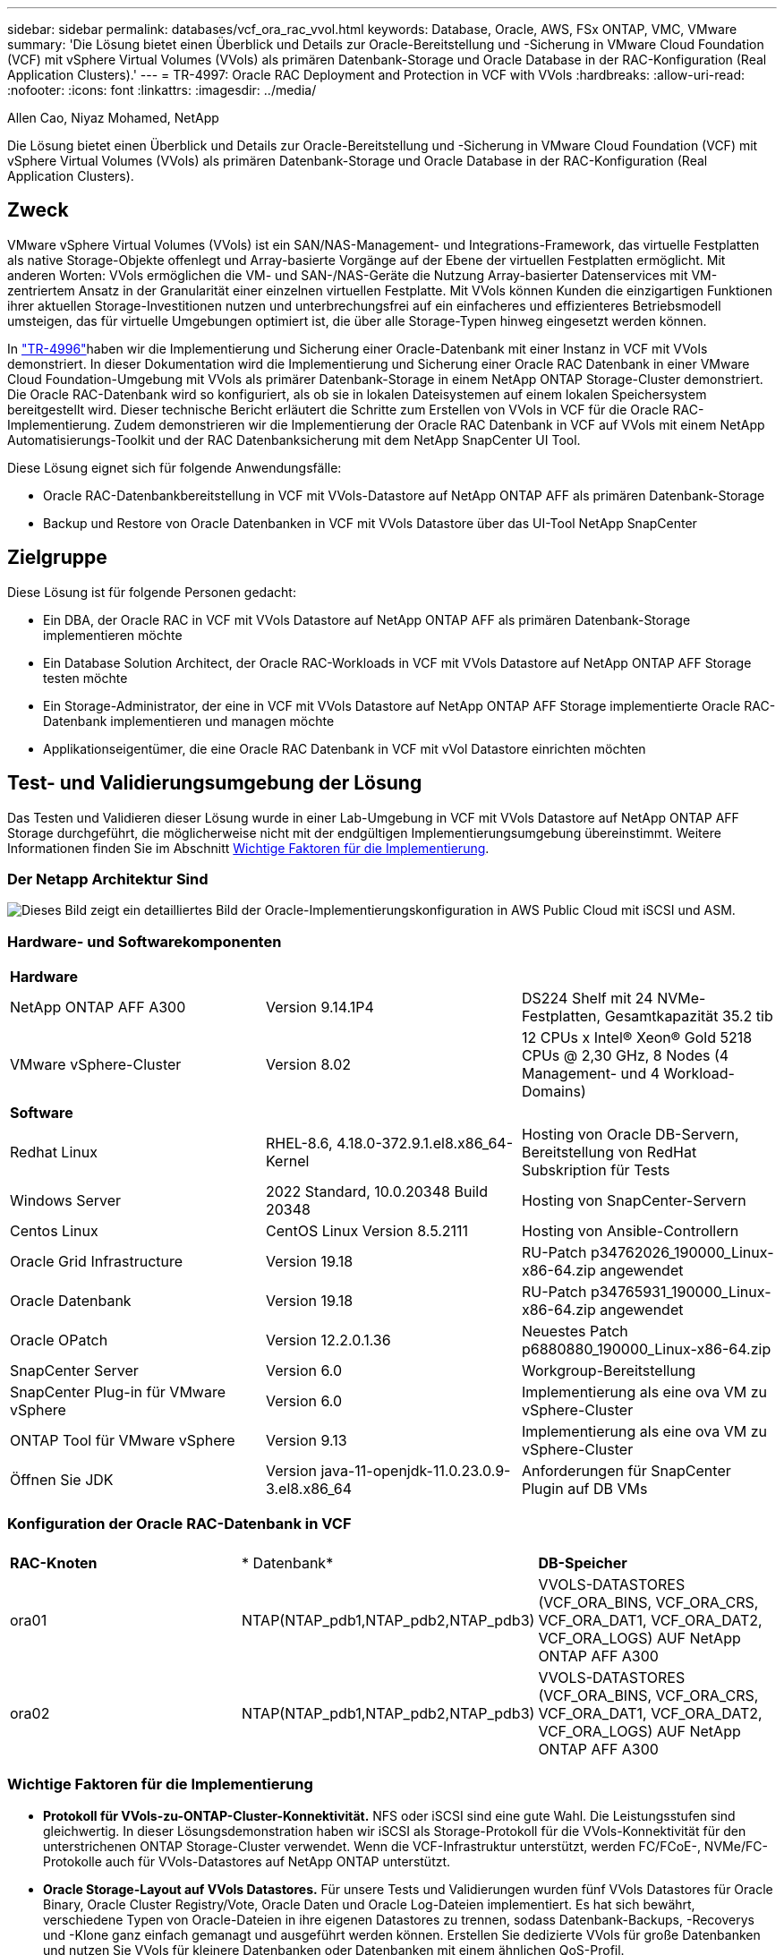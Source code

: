 ---
sidebar: sidebar 
permalink: databases/vcf_ora_rac_vvol.html 
keywords: Database, Oracle, AWS, FSx ONTAP, VMC, VMware 
summary: 'Die Lösung bietet einen Überblick und Details zur Oracle-Bereitstellung und -Sicherung in VMware Cloud Foundation (VCF) mit vSphere Virtual Volumes (VVols) als primären Datenbank-Storage und Oracle Database in der RAC-Konfiguration (Real Application Clusters).' 
---
= TR-4997: Oracle RAC Deployment and Protection in VCF with VVols
:hardbreaks:
:allow-uri-read: 
:nofooter: 
:icons: font
:linkattrs: 
:imagesdir: ../media/


Allen Cao, Niyaz Mohamed, NetApp

[role="lead"]
Die Lösung bietet einen Überblick und Details zur Oracle-Bereitstellung und -Sicherung in VMware Cloud Foundation (VCF) mit vSphere Virtual Volumes (VVols) als primären Datenbank-Storage und Oracle Database in der RAC-Konfiguration (Real Application Clusters).



== Zweck

VMware vSphere Virtual Volumes (VVols) ist ein SAN/NAS-Management- und Integrations-Framework, das virtuelle Festplatten als native Storage-Objekte offenlegt und Array-basierte Vorgänge auf der Ebene der virtuellen Festplatten ermöglicht. Mit anderen Worten: VVols ermöglichen die VM- und SAN-/NAS-Geräte die Nutzung Array-basierter Datenservices mit VM-zentriertem Ansatz in der Granularität einer einzelnen virtuellen Festplatte. Mit VVols können Kunden die einzigartigen Funktionen ihrer aktuellen Storage-Investitionen nutzen und unterbrechungsfrei auf ein einfacheres und effizienteres Betriebsmodell umsteigen, das für virtuelle Umgebungen optimiert ist, die über alle Storage-Typen hinweg eingesetzt werden können.

In link:vcf_ora_si_vvol.html["TR-4996"^]haben wir die Implementierung und Sicherung einer Oracle-Datenbank mit einer Instanz in VCF mit VVols demonstriert. In dieser Dokumentation wird die Implementierung und Sicherung einer Oracle RAC Datenbank in einer VMware Cloud Foundation-Umgebung mit VVols als primärer Datenbank-Storage in einem NetApp ONTAP Storage-Cluster demonstriert. Die Oracle RAC-Datenbank wird so konfiguriert, als ob sie in lokalen Dateisystemen auf einem lokalen Speichersystem bereitgestellt wird. Dieser technische Bericht erläutert die Schritte zum Erstellen von VVols in VCF für die Oracle RAC-Implementierung. Zudem demonstrieren wir die Implementierung der Oracle RAC Datenbank in VCF auf VVols mit einem NetApp Automatisierungs-Toolkit und der RAC Datenbanksicherung mit dem NetApp SnapCenter UI Tool.

Diese Lösung eignet sich für folgende Anwendungsfälle:

* Oracle RAC-Datenbankbereitstellung in VCF mit VVols-Datastore auf NetApp ONTAP AFF als primären Datenbank-Storage
* Backup und Restore von Oracle Datenbanken in VCF mit VVols Datastore über das UI-Tool NetApp SnapCenter




== Zielgruppe

Diese Lösung ist für folgende Personen gedacht:

* Ein DBA, der Oracle RAC in VCF mit VVols Datastore auf NetApp ONTAP AFF als primären Datenbank-Storage implementieren möchte
* Ein Database Solution Architect, der Oracle RAC-Workloads in VCF mit VVols Datastore auf NetApp ONTAP AFF Storage testen möchte
* Ein Storage-Administrator, der eine in VCF mit VVols Datastore auf NetApp ONTAP AFF Storage implementierte Oracle RAC-Datenbank implementieren und managen möchte
* Applikationseigentümer, die eine Oracle RAC Datenbank in VCF mit vVol Datastore einrichten möchten




== Test- und Validierungsumgebung der Lösung

Das Testen und Validieren dieser Lösung wurde in einer Lab-Umgebung in VCF mit VVols Datastore auf NetApp ONTAP AFF Storage durchgeführt, die möglicherweise nicht mit der endgültigen Implementierungsumgebung übereinstimmt. Weitere Informationen finden Sie im Abschnitt <<Wichtige Faktoren für die Implementierung>>.



=== Der Netapp Architektur Sind

image:vcf_orarac_vvol_architecture.png["Dieses Bild zeigt ein detailliertes Bild der Oracle-Implementierungskonfiguration in AWS Public Cloud mit iSCSI und ASM."]



=== Hardware- und Softwarekomponenten

[cols="33%, 33%, 33%"]
|===


3+| *Hardware* 


| NetApp ONTAP AFF A300 | Version 9.14.1P4 | DS224 Shelf mit 24 NVMe-Festplatten, Gesamtkapazität 35.2 tib 


| VMware vSphere-Cluster | Version 8.02 | 12 CPUs x Intel(R) Xeon(R) Gold 5218 CPUs @ 2,30 GHz, 8 Nodes (4 Management- und 4 Workload-Domains) 


3+| *Software* 


| Redhat Linux | RHEL-8.6, 4.18.0-372.9.1.el8.x86_64-Kernel | Hosting von Oracle DB-Servern, Bereitstellung von RedHat Subskription für Tests 


| Windows Server | 2022 Standard, 10.0.20348 Build 20348 | Hosting von SnapCenter-Servern 


| Centos Linux | CentOS Linux Version 8.5.2111 | Hosting von Ansible-Controllern 


| Oracle Grid Infrastructure | Version 19.18 | RU-Patch p34762026_190000_Linux-x86-64.zip angewendet 


| Oracle Datenbank | Version 19.18 | RU-Patch p34765931_190000_Linux-x86-64.zip angewendet 


| Oracle OPatch | Version 12.2.0.1.36 | Neuestes Patch p6880880_190000_Linux-x86-64.zip 


| SnapCenter Server | Version 6.0 | Workgroup-Bereitstellung 


| SnapCenter Plug-in für VMware vSphere | Version 6.0 | Implementierung als eine ova VM zu vSphere-Cluster 


| ONTAP Tool für VMware vSphere | Version 9.13 | Implementierung als eine ova VM zu vSphere-Cluster 


| Öffnen Sie JDK | Version java-11-openjdk-11.0.23.0.9-3.el8.x86_64 | Anforderungen für SnapCenter Plugin auf DB VMs 
|===


=== Konfiguration der Oracle RAC-Datenbank in VCF

[cols="33%, 33%, 33%"]
|===


3+|  


| *RAC-Knoten* | * Datenbank* | *DB-Speicher* 


| ora01 | NTAP(NTAP_pdb1,NTAP_pdb2,NTAP_pdb3) | VVOLS-DATASTORES (VCF_ORA_BINS, VCF_ORA_CRS, VCF_ORA_DAT1, VCF_ORA_DAT2, VCF_ORA_LOGS) AUF NetApp ONTAP AFF A300 


| ora02 | NTAP(NTAP_pdb1,NTAP_pdb2,NTAP_pdb3) | VVOLS-DATASTORES (VCF_ORA_BINS, VCF_ORA_CRS, VCF_ORA_DAT1, VCF_ORA_DAT2, VCF_ORA_LOGS) AUF NetApp ONTAP AFF A300 
|===


=== Wichtige Faktoren für die Implementierung

* *Protokoll für VVols-zu-ONTAP-Cluster-Konnektivität.* NFS oder iSCSI sind eine gute Wahl. Die Leistungsstufen sind gleichwertig. In dieser Lösungsdemonstration haben wir iSCSI als Storage-Protokoll für die VVols-Konnektivität für den unterstrichenen ONTAP Storage-Cluster verwendet. Wenn die VCF-Infrastruktur unterstützt, werden FC/FCoE-, NVMe/FC-Protokolle auch für VVols-Datastores auf NetApp ONTAP unterstützt.
* *Oracle Storage-Layout auf VVols Datastores.* Für unsere Tests und Validierungen wurden fünf VVols Datastores für Oracle Binary, Oracle Cluster Registry/Vote, Oracle Daten und Oracle Log-Dateien implementiert. Es hat sich bewährt, verschiedene Typen von Oracle-Dateien in ihre eigenen Datastores zu trennen, sodass Datenbank-Backups, -Recoverys und -Klone ganz einfach gemanagt und ausgeführt werden können. Erstellen Sie dedizierte VVols für große Datenbanken und nutzen Sie VVols für kleinere Datenbanken oder Datenbanken mit einem ähnlichen QoS-Profil. 
* *Oracle Speicherredundanz.* Verwendung `Normal Redundancy` für kritische Oracle RAC-Cluster-Registry-/Vote-Dateien, so dass drei Vote-Dateien auf drei ASM-Festplatten-Ausfallgruppen einen optimalen Clusterschutz bieten und die Clusterregistrierung unter den ASM-Festplatten-Ausfallgruppen gespiegelt wird. Verwenden Sie `External Redundancy` für Oracle-Binär-, Daten- und Protokolldateien, um die Storage-Auslastung zu optimieren. Die unterstrichene ONTAP-RAID-DP bietet Datenschutz, wenn `External Redundancy` eingesetzt wird.
* *Zugangsdaten für ONTAP-Speicherauthentifizierung.* Verwenden Sie die Zugangsdaten auf ONTAP Cluster-Ebene nur für die ONTAP Storage-Cluster-Authentifizierung, einschließlich der SnapCenter-Konnektivität mit dem ONTAP Storage-Cluster oder der Konnektivität des ONTAP Tools zum ONTAP Storage-Cluster.
* *Bereitstellung von Storage vom VVols-Datastore auf Datenbank-VM.* Fügen Sie der Datenbank-VM aus dem VVols Datastore jeweils nur eine Festplatte hinzu. Das gleichzeitige Hinzufügen mehrerer Festplatten aus VVols Datastores wird derzeit nicht unterstützt.  
* *Datenbankschutz.* NetApp bietet eine SnapCenter Software-Suite für Datenbank-Backups und -Wiederherstellungen über eine benutzerfreundliche Oberfläche. NetApp empfiehlt die Implementierung eines solchen Management-Tools, damit Sie Snapshots schnell sichern, Datenbanken schnell wiederherstellen und wiederherstellen können.




== Lösungsimplementierung

In den folgenden Abschnitten werden Schritt-für-Schritt-Verfahren zur Implementierung der Oracle 19c-Datenbank in VCF mit VVols-Datastores auf NetApp ONTAP-Storage in einer Oracle RAC-Konfiguration beschrieben.



=== Voraussetzungen für die Bereitstellung

[%collapsible]
====
Die Bereitstellung erfordert die folgenden Voraussetzungen.

. Ein VMware VCF wurde eingerichtet. Informationen oder Anweisungen zum Erstellen eines VCF finden Sie in der VMware-Dokumentation link:https://docs.vmware.com/en/VMware-Cloud-Foundation/index.html["Dokumentation zu VMware Cloud Foundation"^].
. Stellen Sie drei Linux VMs, zwei VMs für den Oracle RAC Datenbank-Cluster und eine VM für den Ansible-Controller innerhalb der VCF Workload-Domäne bereit. Stellen Sie eine Windows Server VM für das Ausführen von NetApp SnapCenter Server bereit. Informationen zum Einrichten des Ansible-Controllers für die automatisierte Oracle-Datenbankbereitstellung finden Sie in den folgenden Ressourcen link:../automation/getting-started.html["Erste Schritte mit der Automatisierung von NetApp Lösungen"^].
. Für Oracle RAC Datenbank-VMs sollten mindestens zwei Netzwerkschnittstellen bereitgestellt sein – eine für den privaten Oracle RAC Interconnect und eine für Apps oder öffentlichen Datenverkehr.
. Das SnapCenter Plug-in Version 6.0 für VMware vSphere wurde im VCF implementiert. Weitere Informationen zur Plug-in-Bereitstellung finden Sie in den folgenden Ressourcen: link:https://docs.netapp.com/us-en/sc-plugin-vmware-vsphere/["Dokumentation zum SnapCenter Plug-in für VMware vSphere"^].
. Das ONTAP Tool für VMware vSphere wurde in VCF implementiert. In den folgenden Ressourcen finden Sie Informationen zum ONTAP Tool zur Implementierung von VMware vSphere: link:https://docs.netapp.com/us-en/ontap-tools-vmware-vsphere/index.html["Dokumentation zu ONTAP Tools für VMware vSphere"^]



NOTE: Stellen Sie sicher, dass Sie mindestens 50G im Oracle VM Root-Volume zugewiesen haben, damit ausreichend Speicherplatz für das Stage von Oracle Installationsdateien zur Verfügung steht.

====


=== Storage-Funktionsprofil erstellen

[%collapsible]
====
Erstellen Sie zunächst ein individuelles Storage-Funktionsprofil für den unterstrichenen ONTAP Storage, der den VVols Datastore hostet.

. Öffnen Sie über vSphere-Client-Verknüpfungen das NetApp ONTAP-Tool. Stellen Sie sicher, dass der ONTAP Storage-Cluster im Rahmen der Implementierung des ONTAP Tools hinzugefügt `Storage Systems` wurde.
+
image:vcf_ora_vvol_scp_01.png["Screenshot mit einer individuellen Konfiguration des Storage-Funktionsprofils"] image:vcf_ora_vvol_scp_00.png["Screenshot mit einer individuellen Konfiguration des Storage-Funktionsprofils"]

. Klicken Sie auf `Storage capability profile` , um ein benutzerdefiniertes Profil für Oracle hinzuzufügen. Benennen Sie das Profil, und fügen Sie eine kurze Beschreibung hinzu.
+
image:vcf_ora_vvol_scp_02.png["Screenshot mit einer individuellen Konfiguration des Storage-Funktionsprofils"]

. Wählen Sie die Storage-Controller-Kategorie aus: Performance, Kapazität oder Hybrid.
+
image:vcf_ora_vvol_scp_03.png["Screenshot mit einer individuellen Konfiguration des Storage-Funktionsprofils"]

. Wählen Sie das Protokoll aus.
+
image:vcf_ora_vvol_scp_04.png["Screenshot mit einer individuellen Konfiguration des Storage-Funktionsprofils"]

. Definieren Sie bei Bedarf eine QoS-Richtlinie.
+
image:vcf_ora_vvol_scp_05.png["Screenshot mit einer individuellen Konfiguration des Storage-Funktionsprofils"]

. Zusätzliche Storage-Attribute für das Profil. Stellen Sie sicher, dass die Verschlüsselung auf dem NetApp-Controller aktiviert ist, wenn Sie über die Verschlüsselungsfunktion verfügen möchten, oder es kann Probleme bei der Anwendung des Profils verursachen.
+
image:vcf_ora_vvol_scp_06.png["Screenshot mit einer individuellen Konfiguration des Storage-Funktionsprofils"]

. Überprüfen Sie die Zusammenfassung, und beenden Sie die Erstellung des Storage-Funktionsprofils.
+
image:vcf_ora_vvol_scp_07.png["Screenshot mit einer individuellen Konfiguration des Storage-Funktionsprofils"]



====


=== VVols Datastore erstellen und konfigurieren

[%collapsible]
====
Wenn die Voraussetzungen erfüllt sind, melden Sie sich über vSphere Client als Admin-Benutzer bei VCF an und navigieren Sie zur Workload-Domäne. Erstellen Sie VVols nicht mit der integrierten VMware Storage-Option. Stattdessen können Sie VVols mit dem Tool NetApp ONTAP erstellen. Im Folgenden werden die Verfahren zum Erstellen und Konfigurieren von VVols beschrieben.

. Der VVols Erstellungsworkflow kann entweder über die Benutzeroberfläche des ONTAP Tools oder über das VCF Workload Domain Cluster ausgelöst werden.
+
image:vcf_ora_vvol_datastore_01.png["Screenshot mit der Konfiguration des VVols Datastore"]

+
image:vcf_ora_vvol_datastore_01_2.png["Screenshot mit der Konfiguration des VVols Datastore"]

. Allgemeine Informationen für Datenspeicher, einschließlich Bereitstellungsziel, Typ, Name und Protokoll eingeben
+
image:vcf_orarac_vvol_datastore_01.png["Screenshot mit der Konfiguration des VVols Datastore"]

. Wählen Sie das benutzerdefinierte Profil der Storage-Funktionen aus, das aus dem vorherigen Schritt, der , und , erstellt wurde, wobei VVols erstellt `Storage system` `Storage VM`werden sollen.
+
image:vcf_orarac_vvol_datastore_02.png["Screenshot mit der Konfiguration des VVols Datastore"]

. Wählen Sie `Create new volumes`, geben Sie den Namen und die Größe des Volumens ein und klicken Sie dann auf `ADD` `NEXT` , um zur Übersichtsseite zu gelangen.
+
image:vcf_orarac_vvol_datastore_03.png["Screenshot mit der Konfiguration des VVols Datastore"] image:vcf_orarac_vvol_datastore_04.png["Screenshot mit der Konfiguration des VVols Datastore"]

. Klicken Sie hier `Finish` , um einen VVols-Datastore für Oracle-Binärdatei zu erstellen.
+
image:vcf_orarac_vvol_datastore_05.png["Screenshot mit der Konfiguration des VVols Datastore"]

. Erstellen Sie einen Datastore für die Oracle-Clusterregistrierung oder CRS.
+
image:vcf_orarac_vvol_datastore_06.png["Screenshot mit der Konfiguration des VVols Datastore"]

+

NOTE: Aus Gründen der Performance oder Redundanz können Sie einem VVols Datastore auf einem VVols-Controller-Node oder über die ONTAP-Controller-Nodes hinweg mehrere Volumes hinzufügen.

. Erstellen Sie einen Datastore für Oracle-Daten. Im Idealfall erstellen Sie separate Datastores auf jedem ONTAP Controller Node und setzen Oracle ASM ein, um Daten über Controller-Nodes zu verteilen, um die Auslastung der ONTAP Storage-Cluster-Kapazität zu maximieren.
+
image:vcf_orarac_vvol_datastore_06_1.png["Screenshot mit der Konfiguration des VVols Datastore"] image:vcf_orarac_vvol_datastore_06_2.png["Screenshot mit der Konfiguration des VVols Datastore"]

. Erstellen Sie den Datastore für das Oracle-Protokoll. Angesichts der sequenziellen Natur des Oracle-Protokollschreibens ist es gut, es einfach auf einem einzigen ONTAP-Controller-Knoten zu platzieren.
+
image:vcf_orarac_vvol_datastore_06_3.png["Screenshot mit der Konfiguration des VVols Datastore"]

. Validieren Sie die Oracle-Datastores nach der Implementierung.
+
image:vcf_orarac_vvol_datastore_07.png["Screenshot mit der Konfiguration des VVols Datastore"]



====


=== Erstellen von VM Storage-Richtlinien anhand von Storage-Funktionsprofilen

[%collapsible]
====
Bevor Sie Storage aus einem VVols-Datastore in eine Datenbank-VM bereitstellen, fügen Sie eine VM-Storage-Richtlinie basierend auf dem Storage-Funktionsprofil hinzu, das aus dem vorherigen Schritt erstellt wurde. Im Folgenden werden die Verfahren beschrieben.

. Öffnen und markieren Sie in den vSphere-Client-Menüs `Policies and Profiles` `VM Storage Policies`. Klicken Sie hier, `Create` um den Workflow zu öffnen `VM Storage Policies` .
+
image:vcf_ora_vvol_vm_policy_01.png["Screenshot mit der Konfiguration einer VM-Storage-Richtlinie"]

. Benennen Sie die Richtlinie für den VM-Storage.
+
image:vcf_ora_vvol_vm_policy_02.png["Screenshot mit der Konfiguration einer VM-Storage-Richtlinie"]

. Check-in `Datastore specific rules` `Enable rules for "NetAPP.clustered.Data.ONTAP.VP.vvol" storage`
+
image:vcf_ora_vvol_vm_policy_03.png["Screenshot mit der Konfiguration einer VM-Storage-Richtlinie"]

. Wählen Sie für die Regeln NetApp.Clustered.Data.ONTAP.VP.vvol `Placement`das im vorherigen Schritt erstellte individuelle Storage-Kapazitätsprofil aus.
+
image:vcf_ora_vvol_vm_policy_04.png["Screenshot mit der Konfiguration einer VM-Storage-Richtlinie"]

. Wählen Sie unter den Regeln für NetApp.Clustered.Data.ONTAP.VP.vvol `Replication`aus, `Disabled` ob VVols nicht repliziert werden.
+
image:vcf_ora_vvol_vm_policy_04_1.png["Screenshot mit der Konfiguration einer VM-Storage-Richtlinie"]

. Auf der Seite zur Storage-Kompatibilität werden kompatible VVols Datastores in der VCF-Umgebung angezeigt.
+
image:vcf_orarac_vvol_datastore_08.png["Screenshot mit der Konfiguration einer VM-Storage-Richtlinie"]

. Überprüfen und beenden, um die VM-Speicherrichtlinie zu erstellen.
+
image:vcf_ora_vvol_vm_policy_06.png["Screenshot mit der Konfiguration einer VM-Storage-Richtlinie"]

. Soeben erstellte VM-Storage-Richtlinie validieren
+
image:vcf_ora_vvol_vm_policy_07.png["Screenshot mit der Konfiguration einer VM-Storage-Richtlinie"]



====


=== Weisen Sie RAC-VMs Festplatten aus VVols-Datastores zu und konfigurieren Sie den DB-Storage

[%collapsible]
====
Fügen Sie über vSphere Client die gewünschten Festplatten aus den VVols-Datastores zur Datenbank-VM hinzu, indem Sie die VM-Einstellungen bearbeiten. Melden Sie sich dann bei der VM an, um die Binärfestplatte zu formatieren und in Mount-Punkte /u01 zu mounten. Im Folgenden werden die genauen Schritte und Aufgaben erläutert.

. Bevor Sie Festplatten vom Datastore an die Datenbank-VM zuweisen, melden Sie sich an den VMware ESXi-Hosts an, um zu validieren und sicherzustellen, dass Multi-Writer (GBLAllowMW-Wert auf 1 festgelegt) auf ESXi-Ebene aktiviert sind.
+
....
[root@vcf-wkld-esx01:~] which esxcli
/bin/esxcli
[root@vcf-wkld-esx01:~] esxcli system settings advanced list -o /VMFS3/GBLAllowMW
   Path: /VMFS3/GBLAllowMW
   Type: integer
   Int Value: 1
   Default Int Value: 1
   Min Value: 0
   Max Value: 1
   String Value:
   Default String Value:
   Valid Characters:
   Description: Allow multi-writer GBLs.
   Host Specific: false
   Impact: none
[root@vcf-wkld-esx01:~]

....
. Fügen Sie einen neuen, dedizierten SCSI-Controller zur Verwendung mit Oracle RAC-Laufwerken hinzu. Deaktivieren Sie die SCSI-Busfreigabe.
+
image:vcf_orarac_vvol_vm_01.png["Screenshot mit einer VM Storage-Konfiguration"]

. Von RAC Node 1 - ora01, fügen Sie eine Festplatte zu VM für Oracle binären Speicher ohne Freigabe.
+
image:vcf_orarac_vvol_vm_02.png["Screenshot mit einer VM Storage-Konfiguration"]

. Fügen Sie vom RAC-Knoten 1 aus drei Festplatten zur VM für Oracle RAC CRS-Speicher hinzu, und aktivieren Sie die Multi-Writer-Freigabe.
+
image:vcf_orarac_vvol_vm_03.png["Screenshot mit einer VM Storage-Konfiguration"] image:vcf_orarac_vvol_vm_04.png["Screenshot mit einer VM Storage-Konfiguration"] image:vcf_orarac_vvol_vm_05.png["Screenshot mit einer VM Storage-Konfiguration"]

. Fügen Sie ab RAC Node 1 jeweils zwei Festplatten aus jedem Datenspeicher für Daten zur VM für gemeinsam genutzten Oracle Datenspeicher hinzu.
+
image:vcf_orarac_vvol_vm_06.png["Screenshot mit einer VM Storage-Konfiguration"] image:vcf_orarac_vvol_vm_08.png["Screenshot mit einer VM Storage-Konfiguration"] image:vcf_orarac_vvol_vm_09.png["Screenshot mit einer VM Storage-Konfiguration"] image:vcf_orarac_vvol_vm_10.png["Screenshot mit einer VM Storage-Konfiguration"]

. Fügen Sie vom RAC-Knoten 1 aus zwei Festplatten zur VM aus dem Protokolldatenspeicher für gemeinsamen Oracle-Protokolldateispeicher hinzu.
+
image:vcf_orarac_vvol_vm_11.png["Screenshot mit einer VM Storage-Konfiguration"] image:vcf_orarac_vvol_vm_12.png["Screenshot mit einer VM Storage-Konfiguration"]

. Fügen Sie vom RAC Node 2 eine Festplatte zur VM hinzu, um den Binärspeicher von Oracle ohne Freigabe zu erhalten.
+
image:vcf_orarac_vvol_vm_13.png["Screenshot mit einer VM Storage-Konfiguration"]

. Fügen Sie im RAC-Knoten 2 weitere gemeinsam genutzte Festplatten hinzu `Existing Hard Disks`, indem Sie die Option auswählen und die Multi-Writer-Freigabe für jedes gemeinsam genutzte Laufwerk aktivieren.
+
image:vcf_orarac_vvol_vm_14.png["Screenshot mit einer VM Storage-Konfiguration"] image:vcf_orarac_vvol_vm_15.png["Screenshot mit einer VM Storage-Konfiguration"]

. Fügen Sie von VM `Edit Settings`, `Advanced Parameters`Attribut mit Wert hinzu `disk.enableuuid` `TRUE`. Die VM muss heruntergefahren werden, um den erweiterten Parameter hinzuzufügen. Wenn Sie diese Option aktivieren, kann SnapCenter das vVol in Ihrer Umgebung präzise identifizieren. Dies sollte auf allen RAC-Knoten durchgeführt werden.
+
image:vcf_ora_vvol_vm_uuid.png["Screenshot mit einer VM Storage-Konfiguration"]

. Starten Sie jetzt die VM neu. Melden Sie sich bei VM als Admin-Benutzer über ssh an, um die neu hinzugefügten Festplatten zu prüfen.
+
....
[admin@ora01 ~]$ sudo lsblk
NAME          MAJ:MIN RM  SIZE RO TYPE MOUNTPOINT
sda             8:0    0   50G  0 disk
├─sda1          8:1    0  600M  0 part /boot/efi
├─sda2          8:2    0    1G  0 part /boot
└─sda3          8:3    0 48.4G  0 part
  ├─rhel-root 253:0    0 43.4G  0 lvm  /
  └─rhel-swap 253:1    0    5G  0 lvm  [SWAP]
sdb             8:16   0   50G  0 disk
sdc             8:32   0   10G  0 disk
sdd             8:48   0   10G  0 disk
sde             8:64   0   10G  0 disk
sdf             8:80   0   40G  0 disk
sdg             8:96   0   40G  0 disk
sdh             8:112  0   40G  0 disk
sdi             8:128  0   40G  0 disk
sdj             8:144  0   80G  0 disk
sdk             8:160  0   80G  0 disk
sr0            11:0    1 1024M  0 rom
[admin@ora01 ~]$

[admin@ora02 ~]$ sudo lsblk
NAME          MAJ:MIN RM  SIZE RO TYPE MOUNTPOINT
sda             8:0    0   50G  0 disk
├─sda1          8:1    0  600M  0 part /boot/efi
├─sda2          8:2    0    1G  0 part /boot
└─sda3          8:3    0 48.4G  0 part
  ├─rhel-root 253:0    0 43.4G  0 lvm  /
  └─rhel-swap 253:1    0    5G  0 lvm  [SWAP]
sdb             8:16   0   50G  0 disk
sdc             8:32   0   10G  0 disk
sdd             8:48   0   10G  0 disk
sde             8:64   0   10G  0 disk
sdf             8:80   0   40G  0 disk
sdg             8:96   0   40G  0 disk
sdh             8:112  0   40G  0 disk
sdi             8:128  0   40G  0 disk
sdj             8:144  0   80G  0 disk
sdk             8:160  0   80G  0 disk
sr0            11:0    1 1024M  0 rom
[admin@ora02 ~]$


....
. Partitionieren Sie von jedem RAC-Knoten aus die Oracle-Binärfestplatte (/dev/sdb) als primäre und einzelne Partition, indem Sie einfach die Standardoptionen akzeptieren.
+
[source, cli]
----
sudo fdisk /dev/sdb
----
. Formatieren Sie die partitionierten Festplatten als xfs-Dateisysteme.
+
[source, cli]
----
sudo mkfs.xfs /dev/sdb1
----
. Mounten Sie die Festplatte zum Mount-Punkt /u01.
+
....
[admin@ora01 ~]$ df -h
Filesystem             Size  Used Avail Use% Mounted on
devtmpfs               7.7G   36K  7.7G   1% /dev
tmpfs                  7.8G  1.4G  6.4G  18% /dev/shm
tmpfs                  7.8G   34M  7.7G   1% /run
tmpfs                  7.8G     0  7.8G   0% /sys/fs/cgroup
/dev/mapper/rhel-root   44G   29G   16G  66% /
/dev/sda2             1014M  249M  766M  25% /boot
/dev/sda1              599M  5.9M  593M   1% /boot/efi
/dev/sdb1               50G   24G   27G  47% /u01
tmpfs                  1.6G   12K  1.6G   1% /run/user/42
tmpfs                  1.6G     0  1.6G   0% /run/user/54331
tmpfs                  1.6G  4.0K  1.6G   1% /run/user/1000


....
. Fügen Sie Mount-Punkte zu /etc/fstab hinzu, damit Laufwerke gemountet werden, wenn VM neu gestartet wird.
+
[source, cli]
----
sudo vi /etc/fstab
----
+
....
[oracle@ora_01 ~]$ cat /etc/fstab

#
# /etc/fstab
# Created by anaconda on Wed Oct 18 19:43:31 2023
#
# Accessible filesystems, by reference, are maintained under '/dev/disk/'.
# See man pages fstab(5), findfs(8), mount(8) and/or blkid(8) for more info.
#
# After editing this file, run 'systemctl daemon-reload' to update systemd
# units generated from this file.
#
/dev/mapper/rhel-root   /                       xfs     defaults        0 0
UUID=aff942c4-b224-4b62-807d-6a5c22f7b623 /boot                   xfs     defaults        0 0
/dev/mapper/rhel-swap   none                    swap    defaults        0 0
/root/swapfile swap swap defaults 0 0
/dev/sdb1               /u01                    xfs     defaults        0 0
....


====


=== Oracle RAC-Bereitstellung in VCF

[%collapsible]
====
Es wird empfohlen, das NetApp Automatisierungs-Toolkit für die Implementierung von Oracle RAC in VCF mit VVols zu nutzen. Lesen Sie den enthaltenen Befehl (Readme) sorgfältig durch und konfigurieren Sie Bereitstellungsparameter-Dateien wie Deployment Target file - Hosts, Global Variables file - vars/vars.yml und lokale DB VM Variables file - Host_vars/Host_Name.yml, indem Sie die Anweisungen im Toolkit befolgen. Im Folgenden werden die einzelnen Schritte beschrieben.

. Melden Sie sich bei der Ansible-Controller-VM als Admin-Benutzer über ssh an und klonen Sie eine Kopie des Automatisierungs-Toolkits für die Implementierung von Oracle RAC in VCF mit VVols.
+
[source, cli]
----
git clone https://bitbucket.ngage.netapp.com/scm/ns-bb/na_oracle_deploy_rac.git
----
. Stellen Sie die folgenden Oracle-Installationsdateien in den Ordner /tmp/Archive auf der Datenbank-VM des RAC-Knotens 1 bereit. Der Ordner sollte allen Benutzern Zugriff mit 777 Berechtigung erlauben.
+
....
LINUX.X64_193000_grid_home.zip
p34762026_190000_Linux-x86-64.zip
LINUX.X64_193000_db_home.zip
p34765931_190000_Linux-x86-64.zip
p6880880_190000_Linux-x86-64.zip
....
. Richten Sie die Authentifizierung ohne SSH-Schlüssel zwischen dem Ansible-Controller und den Datenbank-VMs ein, die ein SSH-Schlüsselpaar erzeugen und den öffentlichen Schlüssel in die Datenbank-VMs admin-Benutzer-Stammverzeichnis .ssh-Ordner Authorized_keys-Datei kopieren muss.
+
[source, cli]
----
ssh-keygen
----
. Konfigurieren Sie die benutzerdefinierten Parameter-Dateien des Ziel-Hosts. Im Folgenden finden Sie ein Beispiel für eine typische Konfiguration für die Zielhostdatei - Hosts.
+
....
#Oracle hosts
[oracle]
ora01 ansible_host=10.61.180.21 ansible_ssh_private_key_file=ora01.pem
ora02 ansible_host=10.61.180.22 ansible_ssh_private_key_file=ora02.pem

....
. Konfigurieren Sie die benutzerdefinierten spezifischen Parameterdateien für den lokalen Host. Im Folgenden finden Sie ein Beispiel einer typischen Konfiguration für die lokale Datei Host_Name.yml - ora01.yml.
+
....

# Binary lun
ora_bin: /dev/sdb

# Host DB configuration
ins_sid: "{{ oracle_sid }}1"
asm_sid: +ASM1

....
. Konfigurieren Sie die benutzerdefinierte Datei für globale Parameter. Im Folgenden finden Sie ein Beispiel für eine typische Konfiguration für die globale Parameterdatei - vars.yml
+
....

#######################################################################
### ONTAP env specific config variables                             ###
#######################################################################

# ONTAP storage platform: on-prem, vmware-vvols
ontap_platform: vmware-vvols

# Prerequisite to create five vVolss in VMware vCenter
# VCF_ORA_BINS - Oracle binary
# VCF_ORA_CRS  - Oracle cluster registry and vote
# VCF_ORA_DAT1 - Oracle data on node1
# VCF_ORA_DAT2 - Oracle data on node2
# VCF_ORA_LOGS - Oracle logs on node1 or node2

# Oracle disks are added to VM from vVols: 1 binary disk, 3 CRS disks, 4 data disks, and 2 log disks.


######################################################################
### Linux env specific config variables                            ###
######################################################################

redhat_sub_username: XXXXXXXX
redhat_sub_password: "XXXXXXXX"

# Networking configuration
cluster_pub_ip:
  - {ip: 10.61.180.21, hostname: ora01}
  - {ip: 10.61.180.22, hostname: ora02}

cluster_pri_ip:
  - {ip: 172.21.166.22, hostname: ora01-pri}
  - {ip: 172.21.166.24, hostname: ora02-pri}

cluster_vip_ip:
  - {ip: 10.61.180.93, hostname: ora01-vip}
  - {ip: 10.61.180.94, hostname: ora02-vip}

cluster_scan_name: ntap-scan
cluster_scan_ip:
  - {ip: 10.61.180.90, hostname: ntap-scan}
  - {ip: 10.61.180.91, hostname: ntap-scan}
  - {ip: 10.61.180.92, hostname: ntap-scan}


#####################################################################
### DB env specific install and config variables                  ###
#####################################################################

# Shared Oracle RAC storage
ora_crs:
  - { device: /dev/sdc, name: ora_crs_01 }
  - { device: /dev/sdd, name: ora_crs_02 }
  - { device: /dev/sde, name: ora_crs_03 }

ora_data:
  - { device: /dev/sdf, name: ora_data_01 }
  - { device: /dev/sdg, name: ora_data_02 }
  - { device: /dev/sdh, name: ora_data_03 }
  - { device: /dev/sdi, name: ora_data_04 }

ora_logs:
  - { device: /dev/sdj, name: ora_logs_01 }
  - { device: /dev/sdk, name: ora_logs_02 }

# Oracle RAC configuration

oracle_sid: NTAP
cluster_name: ntap-rac
cluster_nodes: ora01,ora02
cluster_domain: solutions.netapp.com
grid_cluster_nodes: ora01:ora01-vip:HUB,ora02:ora02-vip:HUB
network_interface_list: ens33:10.61.180.0:1,ens34:172.21.166.0:5
memory_limit: 10240

# Set initial password for all required Oracle passwords. Change them after installation.
initial_pwd_all: "XXXXXXXX"

....
. Führen Sie über den Ansible Controller, das geklonte Automatisierungs-Toolkit-Home-Verzeichnis /Home/admin/na_oracle_Deploy_rac, ein vorbereitendes Playbook zur Einrichtung der ansible-Voraussetzungen aus.
+
[source, cli]
----
ansible-playbook -i hosts 1-ansible_requirements.yml
----
. Linux-KonfigurationskPlaybook ausführen.
+
[source, cli]
----
ansible-playbook -i hosts 2-linux_config.yml -u admin -e @vars/vars.yml
----
. Ausführen des Playbooks für die Oracle Implementierung
+
[source, cli]
----
ansible-playbook -i hosts 4-oracle_config.yml -u admin -e @vars/vars.yml
----
. Optional können alle oben genannten Playbooks über eine einzelne Playbook-Ausführung ausgeführt werden.
+
[source, cli]
----
ansible-playbook -i hosts 0-all_playbook.yml -u admin -e @vars/vars.yml
----


====


=== Validierung der Oracle RAC-Bereitstellung in VCF

[%collapsible]
====
Dieser Abschnitt enthält Details zur Validierung der Oracle RAC-Bereitstellung in VCF, um sicherzustellen, dass alle Oracle RAC-Ressourcen vollständig bereitgestellt, konfiguriert und wie erwartet funktionieren.

. Melden Sie sich bei RAC VM als Admin-Benutzer an, um die Oracle Grid-Infrastruktur zu validieren.
+
....
[admin@ora01 ~]$ sudo su
[root@ora01 admin]# su - grid
[grid@ora01 ~]$ crsctl stat res -t
--------------------------------------------------------------------------------
Name           Target  State        Server                   State details
--------------------------------------------------------------------------------
Local Resources
--------------------------------------------------------------------------------
ora.LISTENER.lsnr
               ONLINE  ONLINE       ora01                    STABLE
               ONLINE  ONLINE       ora02                    STABLE
ora.chad
               ONLINE  ONLINE       ora01                    STABLE
               ONLINE  ONLINE       ora02                    STABLE
ora.net1.network
               ONLINE  ONLINE       ora01                    STABLE
               ONLINE  ONLINE       ora02                    STABLE
ora.ons
               ONLINE  ONLINE       ora01                    STABLE
               ONLINE  ONLINE       ora02                    STABLE
ora.proxy_advm
               OFFLINE OFFLINE      ora01                    STABLE
               OFFLINE OFFLINE      ora02                    STABLE
--------------------------------------------------------------------------------
Cluster Resources
--------------------------------------------------------------------------------
ora.ASMNET1LSNR_ASM.lsnr(ora.asmgroup)
      1        ONLINE  ONLINE       ora01                    STABLE
      2        ONLINE  ONLINE       ora02                    STABLE
ora.DATA.dg(ora.asmgroup)
      1        ONLINE  ONLINE       ora01                    STABLE
      2        ONLINE  ONLINE       ora02                    STABLE
ora.LISTENER_SCAN1.lsnr
      1        ONLINE  ONLINE       ora01                    STABLE
ora.LISTENER_SCAN2.lsnr
      1        ONLINE  ONLINE       ora02                    STABLE
ora.LISTENER_SCAN3.lsnr
      1        ONLINE  ONLINE       ora02                    STABLE
ora.RECO.dg(ora.asmgroup)
      1        ONLINE  ONLINE       ora01                    STABLE
      2        ONLINE  ONLINE       ora02                    STABLE
ora.VOTE.dg(ora.asmgroup)
      1        ONLINE  ONLINE       ora01                    STABLE
      2        ONLINE  ONLINE       ora02                    STABLE
ora.asm(ora.asmgroup)
      1        ONLINE  ONLINE       ora01                    Started,STABLE
      2        ONLINE  ONLINE       ora02                    Started,STABLE
ora.asmnet1.asmnetwork(ora.asmgroup)
      1        ONLINE  ONLINE       ora01                    STABLE
      2        ONLINE  ONLINE       ora02                    STABLE
ora.cvu
      1        ONLINE  ONLINE       ora02                    STABLE
ora.ntap.db
      1        ONLINE  ONLINE       ora01                    Open,HOME=/u01/app/o
                                                             racle2/product/19.0.
                                                             0/NTAP,STABLE
      2        ONLINE  ONLINE       ora02                    Open,HOME=/u01/app/o
                                                             racle2/product/19.0.
                                                             0/NTAP,STABLE
ora.ora01.vip
      1        ONLINE  ONLINE       ora01                    STABLE
ora.ora02.vip
      1        ONLINE  ONLINE       ora02                    STABLE
ora.qosmserver
      1        ONLINE  ONLINE       ora02                    STABLE
ora.scan1.vip
      1        ONLINE  ONLINE       ora01                    STABLE
ora.scan2.vip
      1        ONLINE  ONLINE       ora02                    STABLE
ora.scan3.vip
      1        ONLINE  ONLINE       ora02                    STABLE
--------------------------------------------------------------------------------
[grid@ora01 ~]$

....
. Validierung von Oracle ASM.
+
....
[grid@ora01 ~]$ asmcmd
ASMCMD> lsdg
State    Type    Rebal  Sector  Logical_Sector  Block       AU  Total_MB  Free_MB  Req_mir_free_MB  Usable_file_MB  Offline_disks  Voting_files  Name
MOUNTED  EXTERN  N         512             512   4096  1048576    163840   163723                0          163723              0             N  DATA/
MOUNTED  EXTERN  N         512             512   4096  1048576    163840   163729                0          163729              0             N  RECO/
MOUNTED  NORMAL  N         512             512   4096  4194304     30720    29732            10240            9746              0             Y  VOTE/
ASMCMD> lsdsk
Path
AFD:ORA_CRS_01
AFD:ORA_CRS_02
AFD:ORA_CRS_03
AFD:ORA_DATA_01
AFD:ORA_DATA_02
AFD:ORA_DATA_03
AFD:ORA_DATA_04
AFD:ORA_LOGS_01
AFD:ORA_LOGS_02
ASMCMD> afd_state
ASMCMD-9526: The AFD state is 'LOADED' and filtering is 'ENABLED' on host 'ora01'
ASMCMD>

....
. Auflisten von Clusterknoten
+
....

[grid@ora01 ~]$ olsnodes
ora01
ora02

....
. OCR/VOTE validieren.
+
....
[grid@ora01 ~]$ ocrcheck
Status of Oracle Cluster Registry is as follows :
         Version                  :          4
         Total space (kbytes)     :     901284
         Used space (kbytes)      :      84536
         Available space (kbytes) :     816748
         ID                       :  118267044
         Device/File Name         :      +VOTE
                                    Device/File integrity check succeeded

                                    Device/File not configured

                                    Device/File not configured

                                    Device/File not configured

                                    Device/File not configured

         Cluster registry integrity check succeeded

         Logical corruption check bypassed due to non-privileged user

[grid@ora01 ~]$ crsctl query css votedisk
##  STATE    File Universal Id                File Name Disk group
--  -----    -----------------                --------- ---------
 1. ONLINE   1ca3fcb0bd354f8ebf00ac97d70e0824 (AFD:ORA_CRS_01) [VOTE]
 2. ONLINE   708f84d505a54f58bf41124e09a5115a (AFD:ORA_CRS_02) [VOTE]
 3. ONLINE   133ecfcedb684fe6bfdc1899b90f91c7 (AFD:ORA_CRS_03) [VOTE]
Located 3 voting disk(s).
[grid@ora01 ~]$


....
. Oracle Listener validieren
+
....
[grid@ora01 ~]$ lsnrctl status listener

LSNRCTL for Linux: Version 19.0.0.0.0 - Production on 16-AUG-2024 10:21:38

Copyright (c) 1991, 2022, Oracle.  All rights reserved.

Connecting to (DESCRIPTION=(ADDRESS=(PROTOCOL=IPC)(KEY=LISTENER)))
STATUS of the LISTENER
------------------------
Alias                     LISTENER
Version                   TNSLSNR for Linux: Version 19.0.0.0.0 - Production
Start Date                14-AUG-2024 16:24:48
Uptime                    1 days 17 hr. 56 min. 49 sec
Trace Level               off
Security                  ON: Local OS Authentication
SNMP                      OFF
Listener Parameter File   /u01/app/grid/19.0.0/network/admin/listener.ora
Listener Log File         /u01/app/oracle/diag/tnslsnr/ora01/listener/alert/log.xml
Listening Endpoints Summary...
  (DESCRIPTION=(ADDRESS=(PROTOCOL=ipc)(KEY=LISTENER)))
  (DESCRIPTION=(ADDRESS=(PROTOCOL=tcp)(HOST=10.61.180.21)(PORT=1521)))
  (DESCRIPTION=(ADDRESS=(PROTOCOL=tcp)(HOST=10.61.180.93)(PORT=1521)))
  (DESCRIPTION=(ADDRESS=(PROTOCOL=tcps)(HOST=ora01.solutions.netapp.com)(PORT=5500))(Security=(my_wallet_directory=/u01/app/oracle2/product/19.0.0/NTAP/admin/NTAP/xdb_wallet))(Presentation=HTTP)(Session=RAW))
Services Summary...
Service "+ASM" has 1 instance(s).
  Instance "+ASM1", status READY, has 1 handler(s) for this service...
Service "+ASM_DATA" has 1 instance(s).
  Instance "+ASM1", status READY, has 1 handler(s) for this service...
Service "+ASM_RECO" has 1 instance(s).
  Instance "+ASM1", status READY, has 1 handler(s) for this service...
Service "+ASM_VOTE" has 1 instance(s).
  Instance "+ASM1", status READY, has 1 handler(s) for this service...
Service "1fbf0aaa1d13cb5ae06315b43d0ab734.solutions.netapp.com" has 1 instance(s).
  Instance "NTAP1", status READY, has 1 handler(s) for this service...
Service "1fbf142e7db2d090e06315b43d0a6894.solutions.netapp.com" has 1 instance(s).
  Instance "NTAP1", status READY, has 1 handler(s) for this service...
Service "1fbf203c3a46d7bae06315b43d0ae055.solutions.netapp.com" has 1 instance(s).
  Instance "NTAP1", status READY, has 1 handler(s) for this service...
Service "NTAP.solutions.netapp.com" has 1 instance(s).
  Instance "NTAP1", status READY, has 1 handler(s) for this service...
Service "NTAPXDB.solutions.netapp.com" has 1 instance(s).
  Instance "NTAP1", status READY, has 1 handler(s) for this service...
Service "ntap_pdb1.solutions.netapp.com" has 1 instance(s).
  Instance "NTAP1", status READY, has 1 handler(s) for this service...
Service "ntap_pdb2.solutions.netapp.com" has 1 instance(s).
  Instance "NTAP1", status READY, has 1 handler(s) for this service...
Service "ntap_pdb3.solutions.netapp.com" has 1 instance(s).
  Instance "NTAP1", status READY, has 1 handler(s) for this service...
The command completed successfully
[grid@ora01 ~]$

[grid@ora01 ~]$ tnsping ntap-scan

TNS Ping Utility for Linux: Version 19.0.0.0.0 - Production on 16-AUG-2024 12:07:58

Copyright (c) 1997, 2022, Oracle.  All rights reserved.

Used parameter files:
/u01/app/grid/19.0.0/network/admin/sqlnet.ora

Used EZCONNECT adapter to resolve the alias
Attempting to contact (DESCRIPTION=(CONNECT_DATA=(SERVICE_NAME=))(ADDRESS=(PROTOCOL=tcp)(HOST=10.61.180.90)(PORT=1521))(ADDRESS=(PROTOCOL=tcp)(HOST=10.61.180.91)(PORT=1521))(ADDRESS=(PROTOCOL=tcp)(HOST=10.61.180.92)(PORT=1521)))
OK (10 msec)


....
. Wechseln Sie zum oracle Benutzer, um die geclusterte Datenbank zu validieren.
+
....
[oracle@ora02 ~]$ sqlplus / as sysdba

SQL*Plus: Release 19.0.0.0.0 - Production on Fri Aug 16 11:32:23 2024
Version 19.18.0.0.0

Copyright (c) 1982, 2022, Oracle.  All rights reserved.


Connected to:
Oracle Database 19c Enterprise Edition Release 19.0.0.0.0 - Production
Version 19.18.0.0.0

SQL> select name, open_mode, log_mode from v$database;

NAME      OPEN_MODE            LOG_MODE
--------- -------------------- ------------
NTAP      READ WRITE           ARCHIVELOG

SQL> show pdbs

    CON_ID CON_NAME                       OPEN MODE  RESTRICTED
---------- ------------------------------ ---------- ----------
         2 PDB$SEED                       READ ONLY  NO
         3 NTAP_PDB1                      READ WRITE NO
         4 NTAP_PDB2                      READ WRITE NO
         5 NTAP_PDB3                      READ WRITE NO
SQL> select name from v$datafile
  2  union
  3  select name from v$controlfile
  4  union
  5  select member from v$logfile;

NAME
--------------------------------------------------------------------------------
+DATA/NTAP/1FBF0AAA1D13CB5AE06315B43D0AB734/DATAFILE/sysaux.275.1177083797
+DATA/NTAP/1FBF0AAA1D13CB5AE06315B43D0AB734/DATAFILE/system.274.1177083797
+DATA/NTAP/1FBF0AAA1D13CB5AE06315B43D0AB734/DATAFILE/undo_2.277.1177083853
+DATA/NTAP/1FBF0AAA1D13CB5AE06315B43D0AB734/DATAFILE/undotbs1.273.1177083797
+DATA/NTAP/1FBF0AAA1D13CB5AE06315B43D0AB734/DATAFILE/users.278.1177083901
+DATA/NTAP/1FBF142E7DB2D090E06315B43D0A6894/DATAFILE/sysaux.281.1177083903
+DATA/NTAP/1FBF142E7DB2D090E06315B43D0A6894/DATAFILE/system.280.1177083903
+DATA/NTAP/1FBF142E7DB2D090E06315B43D0A6894/DATAFILE/undo_2.283.1177084061
+DATA/NTAP/1FBF142E7DB2D090E06315B43D0A6894/DATAFILE/undotbs1.279.1177083903
+DATA/NTAP/1FBF142E7DB2D090E06315B43D0A6894/DATAFILE/users.284.1177084103
+DATA/NTAP/1FBF203C3A46D7BAE06315B43D0AE055/DATAFILE/sysaux.287.1177084105

NAME
--------------------------------------------------------------------------------
+DATA/NTAP/1FBF203C3A46D7BAE06315B43D0AE055/DATAFILE/system.286.1177084105
+DATA/NTAP/1FBF203C3A46D7BAE06315B43D0AE055/DATAFILE/undo_2.289.1177084123
+DATA/NTAP/1FBF203C3A46D7BAE06315B43D0AE055/DATAFILE/undotbs1.285.1177084105
+DATA/NTAP/1FBF203C3A46D7BAE06315B43D0AE055/DATAFILE/users.290.1177084125
+DATA/NTAP/86B637B62FE07A65E053F706E80A27CA/DATAFILE/sysaux.266.1177081837
+DATA/NTAP/86B637B62FE07A65E053F706E80A27CA/DATAFILE/system.265.1177081837
+DATA/NTAP/86B637B62FE07A65E053F706E80A27CA/DATAFILE/undotbs1.267.1177081837
+DATA/NTAP/CONTROLFILE/current.261.1177080403
+DATA/NTAP/DATAFILE/sysaux.258.1177080245
+DATA/NTAP/DATAFILE/system.257.1177080129
+DATA/NTAP/DATAFILE/undotbs1.259.1177080311

NAME
--------------------------------------------------------------------------------
+DATA/NTAP/DATAFILE/undotbs2.269.1177082203
+DATA/NTAP/DATAFILE/users.260.1177080311
+DATA/NTAP/ONLINELOG/group_1.262.1177080427
+DATA/NTAP/ONLINELOG/group_2.263.1177080427
+DATA/NTAP/ONLINELOG/group_3.270.1177083297
+DATA/NTAP/ONLINELOG/group_4.271.1177083313
+RECO/NTAP/CONTROLFILE/current.256.1177080403
+RECO/NTAP/ONLINELOG/group_1.257.1177080427
+RECO/NTAP/ONLINELOG/group_2.258.1177080427
+RECO/NTAP/ONLINELOG/group_3.259.1177083313
+RECO/NTAP/ONLINELOG/group_4.260.1177083315

33 rows selected.


....
. Oder melden Sie sich bei EM Express an, um die RAC-Datenbank nach erfolgreicher Ausführung des Playbooks zu validieren.
+
image:vcf_orarac_vvol_em_01.png["Screenshot mit Oracle EM Express-Konfiguration."] image:vcf_orarac_vvol_em_02.png["Screenshot mit Oracle EM Express-Konfiguration."]



====


=== Backup und Recovery von Oracle RAC Datenbanken in VCF mit SnapCenter



==== SnapCenter-Einrichtung

[%collapsible]
====
SnapCenter Version 6 verfügt über viele Funktionsverbesserungen gegenüber Version 5, einschließlich der Unterstützung für VMware VVols Datastore. SnapCenter setzt auf ein Host-seitiges Plug-in auf einer Datenbank-VM, um applikationsspezifische Management-Aktivitäten zur Datensicherung durchzuführen. Detaillierte Informationen zum NetApp SnapCenter Plug-in für Oracle finden Sie in dieser Dokumentation link:https://docs.netapp.com/us-en/snapcenter/protect-sco/concept_what_you_can_do_with_the_snapcenter_plug_in_for_oracle_database.html["Welche Möglichkeiten bietet das Plug-in für Oracle Database"^]. Im Folgenden finden Sie grundlegende Schritte zum Einrichten von SnapCenter Version 6 für Oracle RAC-Datenbank-Backup und -Wiederherstellung in VCF.

. Laden Sie die Version 6 der SnapCenter Software von der NetApp Support-Website herunter: link:https://mysupport.netapp.com/site/downloads["NetApp Support-Downloads"^].
. Melden Sie sich beim SnapCenter an, der die Windows VM als Administrator hostet. Installieren Sie die Voraussetzungen für SnapCenter 6.0.
+
image:vcf_ora_vvol_snapctr_prerequisites.png["Screenshot mit SnapCenter 6.0-Voraussetzungen."]

. Installieren Sie als Administrator die neueste java JDK von link:https://www.java.com/en/["Holen Sie sich Java für Desktop-Anwendungen"^].
+

NOTE: Wenn Windows-Server in einer Domänenumgebung bereitgestellt wird, fügen Sie der lokalen Administratorgruppe des SnapCenter-Servers einen Domänenbenutzer hinzu, und führen Sie die SnapCenter-Installation mit dem Domänenbenutzer aus.

. Melden Sie sich bei der SnapCenter-Benutzeroberfläche über HTTPS-Port 8846 als Installationsbenutzer an, um SnapCenter für Oracle zu konfigurieren.
+
image:vcf_ora_vvol_snapctr_deploy_01.png["Screenshot mit der SnapCenter-Konfiguration"]

. Überprüfen Sie `Get Started` das Menü, um sich über SnapCenter auf dem neuesten Stand zu halten, wenn Sie ein neuer Benutzer sind.
+
image:vcf_ora_vvol_snapctr_deploy_02.png["Screenshot mit der SnapCenter-Konfiguration"]

. Aktualisierung `Hypervisor Settings` In globalen Einstellungen.
+
image:aws_ora_fsx_vmc_snapctr_01.png["Screenshot mit der SnapCenter-Konfiguration"]

. Fügen Sie den ONTAP Storage-Cluster mit der Cluster-Management-IP hinzu `Storage Systems` und authentifiziert über die Cluster-Admin-Benutzer-ID.
+
image:vcf_ora_vvol_snapctr_deploy_06.png["Screenshot mit der SnapCenter-Konfiguration"] image:vcf_ora_vvol_snapctr_deploy_07.png["Screenshot mit der SnapCenter-Konfiguration"]

. Fügen Sie Oracle RAC Datenbank-VMs und vSphere Plugin VM `Credential` für SnapCenter-Zugriff auf DB VM und vSphere Plugin VM. Die Anmeldeinformationen sollten über die Sudo-Berechtigung auf den Linux-VMs verfügen. Sie können verschiedene Anmeldeinformationen für verschiedene Management-Benutzer-IDs für die VMs erstellen. VShpere Plugin VM Management-Benutzer-ID wird definiert, wenn die Plugin-VM in vCenter bereitgestellt wird.
+
image:aws_ora_fsx_vmc_snapctr_03.png["Screenshot mit der SnapCenter-Konfiguration"]

. Fügen Sie die Oracle RAC Datenbank-VM in VCF zu hinzu `Hosts`, wobei im vorherigen Schritt die DB VM-Anmeldeinformationen erstellt wurden.
+
image:vcf_orarac_vvol_snapctr_setup_01.png["Screenshot mit der SnapCenter-Konfiguration"] image:vcf_orarac_vvol_snapctr_setup_02.png["Screenshot mit der SnapCenter-Konfiguration"] image:vcf_orarac_vvol_snapctr_setup_03.png["Screenshot mit der SnapCenter-Konfiguration"]

. Ebenso fügen Sie NetApp VMware Plugin VM `Hosts` mit vSphere Plugin VM Zugangsdaten im vorherigen Schritt erstellt.
+
image:vcf_ora_vvol_snapctr_deploy_11.png["Screenshot mit der SnapCenter-Konfiguration"] image:vcf_orarac_vvol_snapctr_setup_04.png["Screenshot mit der SnapCenter-Konfiguration"]

. Nachdem die Oracle Datenbank auf der DB VM erkannt wurde, kehren Sie schließlich zurück, um die Backup-Richtlinien für Oracle Datenbanken zu `Settings`-`Policies` erstellen. Im Idealfall erstellen Sie eine separate Backup-Richtlinie für Archivprotokolle, um häufigere Backups zu ermöglichen, um Datenverlust bei einem Ausfall zu minimieren.
+
image:aws_ora_fsx_vmc_snapctr_02.png["Screenshot mit der SnapCenter-Konfiguration"]




NOTE: Stellen Sie sicher, dass der Name des SnapCenter-Servers auf die IP-Adresse von der VM DB und vSphere Plugin VM aufgelöst werden kann. Ebenso können der VM-Name der DB und der VM-Name des vSphere Plugin auf die IP-Adresse vom SnapCenter-Server aufgelöst werden.

====


==== Datenbank-Backup

[%collapsible]
====
SnapCenter nutzt ONTAP Volume Snapshot für ein wesentlich schnelleres Backup, Restore oder Klonen von Datenbanken im Vergleich zu herkömmlichen RMAN-basierten Methoden. Die Snapshots sind anwendungskonsistent, da die Datenbank vor einem Snapshot in den Oracle-Backup-Modus versetzt wird.

. Von `Resources` Registerkarte werden alle Datenbanken auf der VM automatisch erkannt, nachdem die VM zu SnapCenter hinzugefügt wurde. Zunächst wird der Datenbankstatus als angezeigt `Not protected`.
+
image:vcf_orarac_vvol_snapctr_bkup_01.png["Screenshot mit der SnapCenter-Konfiguration"]

. Klicken Sie auf Datenbank, um einen Workflow zu starten, um den Schutz für die Datenbank zu aktivieren.
+
image:vcf_orarac_vvol_snapctr_bkup_02.png["Screenshot mit der SnapCenter-Konfiguration"]

. Wenden Sie die Backup-Richtlinie an, und richten Sie bei Bedarf eine Planung ein.
+
image:vcf_orarac_vvol_snapctr_bkup_03.png["Screenshot mit der SnapCenter-Konfiguration"]

. Benachrichtigung über Backup-Auftrag einrichten, falls erforderlich.
+
image:vcf_orarac_vvol_snapctr_bkup_05.png["Screenshot mit der SnapCenter-Konfiguration"]

. Überprüfen Sie die Zusammenfassung, und beenden Sie sie, um den Datenbankschutz zu aktivieren.
+
image:vcf_orarac_vvol_snapctr_bkup_06.png["Screenshot mit der SnapCenter-Konfiguration"]

. On-Demand Backup-Job kann durch Klick auf ausgelöst werden `Back up Now`.
+
image:vcf_orarac_vvol_snapctr_bkup_07.png["Screenshot mit der SnapCenter-Konfiguration"] image:vcf_orarac_vvol_snapctr_bkup_08.png["Screenshot mit der SnapCenter-Konfiguration"]

. Der Backupjob kann am überwacht werden `Monitor` Klicken Sie auf den laufenden Job.
+
image:vcf_orarac_vvol_snapctr_bkup_09.png["Screenshot mit der SnapCenter-Konfiguration"]

. Klicken Sie auf Datenbank, um die für die RAC-Datenbank abgeschlossenen Backup-Sets zu überprüfen.
+
image:vcf_ora_vvol_snapctr_bkup_10.png["Screenshot mit der SnapCenter-Konfiguration"]



====


==== Datenbank-Restore/-Recovery

[%collapsible]
====
SnapCenter bietet verschiedene Wiederherstellungs- und Recovery-Optionen für Oracle RAC Datenbanken aus dem Snapshot-Backup. In diesem Beispiel demonstrieren wir, wie die Daten aus einem älteren Snapshot-Backup wiederhergestellt werden, und führen dann ein Rollforward der Datenbank zum letzten verfügbaren Protokoll durch.

. Führen Sie zunächst ein Snapshot-Backup aus. Erstellen Sie anschließend eine Testtabelle und fügen Sie eine Zeile in die Tabelle ein, um zu überprüfen, ob die wiederhergestellte Datenbank aus dem Snapshot-Image vor der Erstellung der Testtabelle die Testtabelle wiederfindet.
+
....
[oracle@ora01 ~]$ sqlplus / as sysdba

SQL*Plus: Release 19.0.0.0.0 - Production on Mon Aug 19 10:31:12 2024
Version 19.18.0.0.0

Copyright (c) 1982, 2022, Oracle.  All rights reserved.


Connected to:
Oracle Database 19c Enterprise Edition Release 19.0.0.0.0 - Production
Version 19.18.0.0.0

SQL> show pdbs

    CON_ID CON_NAME                       OPEN MODE  RESTRICTED
---------- ------------------------------ ---------- ----------
         2 PDB$SEED                       READ ONLY  NO
         3 NTAP_PDB1                      READ WRITE NO
         4 NTAP_PDB2                      READ WRITE NO
         5 NTAP_PDB3                      READ WRITE NO
SQL> alter session set container=ntap_pdb1;

Session altered.


SQL> create table test (id integer, dt timestamp, event varchar(100));

Table created.

SQL> insert into test values (1, sysdate, 'validate SnapCenter rac database restore on VMware vVols storage');

1 row created.

SQL> commit;

Commit complete.

SQL> select * from test;

        ID
----------
DT
---------------------------------------------------------------------------
EVENT
--------------------------------------------------------------------------------
         1
19-AUG-24 10.36.04.000000 AM
validate SnapCenter rac database restore on VMware vVols storage


SQL>

....
. Öffnen Sie auf der Registerkarte SnapCenter `Resources` die Seite NTAP1-Backup-Topologie der Datenbank. Markieren Sie den Snapshot Daten-Backup-Satz, der vor 3 Tagen erstellt wurde. Klicken Sie auf `Restore` , um den Wiederherstellungs-Workflow zu starten.
+
image:vcf_orarac_vvol_snapctr_restore_01.png["Screenshot mit der SnapCenter-Konfiguration"]

. Wählen Sie den Wiederherstellungsbereich aus.
+
image:vcf_orarac_vvol_snapctr_restore_02.png["Screenshot mit der SnapCenter-Konfiguration"]

. Wählen Sie den Wiederherstellungsbereich auf `All Logs`.
+
image:vcf_orarac_vvol_snapctr_restore_03.png["Screenshot mit der SnapCenter-Konfiguration"]

. Geben Sie alle optionalen Pre-Skripte an, die ausgeführt werden sollen.
+
image:vcf_orarac_vvol_snapctr_restore_04.png["Screenshot mit der SnapCenter-Konfiguration"]

. Geben Sie ein beliebiges optionales After-Script an, das ausgeführt werden soll.
+
image:vcf_orarac_vvol_snapctr_restore_05.png["Screenshot mit der SnapCenter-Konfiguration"]

. Senden Sie bei Bedarf einen Jobbericht.
+
image:vcf_orarac_vvol_snapctr_restore_06.png["Screenshot mit der SnapCenter-Konfiguration"]

. Überprüfen Sie die Zusammenfassung, und klicken Sie auf `Finish` Um die Wiederherstellung und Wiederherstellung zu starten.
+
image:vcf_orarac_vvol_snapctr_restore_07.png["Screenshot mit der SnapCenter-Konfiguration"]

. Von der RAC DB VM ora01 aus überprüfen, ob eine erfolgreiche Wiederherstellung/Wiederherstellung der Datenbank in den letzten Zustand vorgerollt wurde und die 3 Tage später erstellte Testtabelle zurückgewonnen hat.
+
....

[root@ora01 ~]# su - oracle
[oracle@ora01 ~]$ sqlplus / as sysdba

SQL*Plus: Release 19.0.0.0.0 - Production on Mon Aug 19 11:51:15 2024
Version 19.18.0.0.0

Copyright (c) 1982, 2022, Oracle.  All rights reserved.


Connected to:
Oracle Database 19c Enterprise Edition Release 19.0.0.0.0 - Production
Version 19.18.0.0.0

SQL> select name, open_mode from v$database;

NAME      OPEN_MODE
--------- --------------------
NTAP      READ WRITE

SQL> sho pdbs

    CON_ID CON_NAME                       OPEN MODE  RESTRICTED
---------- ------------------------------ ---------- ----------
         2 PDB$SEED                       READ ONLY  NO
         3 NTAP_PDB1                      READ WRITE NO
         4 NTAP_PDB2                      READ WRITE NO
         5 NTAP_PDB3                      READ WRITE NO
SQL> alter session set container=ntap_pdb1;

Session altered.

SQL> select * from test;

        ID
----------
DT
---------------------------------------------------------------------------
EVENT
--------------------------------------------------------------------------------
         1
19-AUG-24 10.36.04.000000 AM
validate SnapCenter rac database restore on VMware vVols storage

SQL> select current_timestamp from dual;

CURRENT_TIMESTAMP
---------------------------------------------------------------------------
19-AUG-24 11.55.20.079686 AM -04:00



SQL> exit
Disconnected from Oracle Database 19c Enterprise Edition Release 19.0.0.0.0 - Production
Version 19.18.0.0.0

....


Hiermit ist die Demonstration von SnapCenter Backup, Wiederherstellung und Recovery von Oracle RAC Datenbanken in VCF mit VVols abgeschlossen.

====


== Wo Sie weitere Informationen finden

Weitere Informationen zu den in diesem Dokument beschriebenen Daten finden Sie in den folgenden Dokumenten bzw. auf den folgenden Websites:

* link:https://www.vmware.com/products/cloud-infrastructure/vmware-cloud-foundation["VMware Cloud Foundation"^]
* link:index.html["NetApp Lösungen für Enterprise Database"^]
* link:https://docs.netapp.com/us-en/snapcenter/concept/concept_snapcenter_overview.html["SnapCenter Software 6.0"^]
* link:https://docs.netapp.com/us-en/ontap-tools-vmware-vsphere/index.html["Dokumentation zu ONTAP Tools für VMware vSphere"^]

